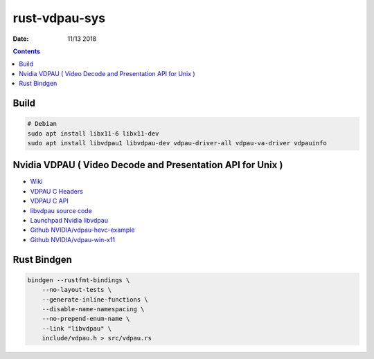 rust-vdpau-sys
====================

:Date: 11/13 2018


.. contents::


Build
--------------

.. code:: bash
    
    # Debian
    sudo apt install libx11-6 libx11-dev
    sudo apt install libvdpau1 libvdpau-dev vdpau-driver-all vdpau-va-driver vdpauinfo
    



Nvidia VDPAU ( Video Decode and Presentation API for Unix )
---------------------------------------------------------------------

*   `Wiki <https://en.wikipedia.org/wiki/VDPAU>`_
*   `VDPAU C Headers <http://http.download.nvidia.com/XFree86/vdpau/>`_
*   `VDPAU C API <https://http.download.nvidia.com/XFree86/vdpau/doxygen/html/>`_
*   `libvdpau source code <https://www.freedesktop.org/wiki/Software/VDPAU/>`_
*   `Launchpad Nvidia libvdpau <https://launchpad.net/~nvidia-vdpau/+archive/ubuntu/ppa/+sourcepub/1035482/+listing-archive-extra>`_
*   `Github NVIDIA/vdpau-hevc-example <https://github.com/NVIDIA/vdpau-hevc-example>`_
*   `Github NVIDIA/vdpau-win-x11 <https://github.com/NVIDIA/vdpau-win-x11>`_


Rust Bindgen
------------------

.. code:: bash

    bindgen --rustfmt-bindings \
        --no-layout-tests \
        --generate-inline-functions \
        --disable-name-namespacing \
        --no-prepend-enum-name \
        --link "libvdpau" \
        include/vdpau.h > src/vdpau.rs


